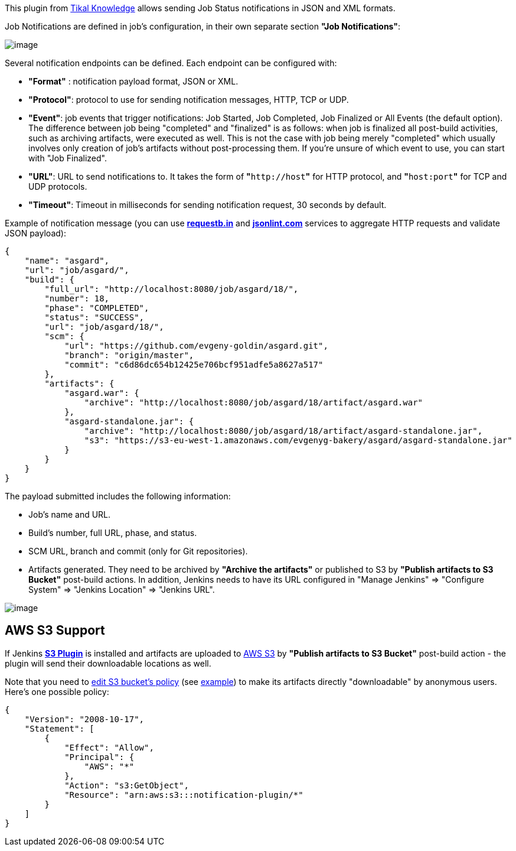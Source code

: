 This plugin from http://www.tikalk.com/[Tikal Knowledge] allows sending
Job Status notifications in JSON and XML formats. +

Job Notifications are defined in job's configuration, in their own
separate section *"Job Notifications"*:

[.confluence-embedded-file-wrapper]#image:docs/images/new-endpoints.png[image]#

Several notification endpoints can be defined. Each endpoint can be
configured with:

* *"Format"* : notification payload format, JSON or XML.
* *"Protocol"*: protocol to use for sending notification messages, HTTP,
TCP or UDP.
* *"Event"*: job events that trigger notifications: Job Started, Job
Completed, Job Finalized or All Events (the default option). The
difference between job being "completed" and "finalized" is as follows:
when job is finalized all post-build activities, such as archiving
artifacts, were executed as well. This is not the case with job being
merely "completed" which usually involves only creation of job's
artifacts without post-processing them. If you're unsure of which event
to use, you can start with "Job Finalized".
* *"URL"*: URL to send notifications to. It takes the form of
**"**`+http://host+`*"* for HTTP protocol, and **"**`+host:port+`*"* for
TCP and UDP protocols.
* *"Timeout"*: Timeout in milliseconds for sending notification request,
30 seconds by default.

Example of notification message (you can use
http://requestb.in/[*requestb.in*] and
http://jsonlint.com/[*jsonlint.com*] services to aggregate HTTP requests
and validate JSON payload):

[source,syntaxhighlighter-pre]
----
{
    "name": "asgard",
    "url": "job/asgard/",
    "build": {
        "full_url": "http://localhost:8080/job/asgard/18/",
        "number": 18,
        "phase": "COMPLETED",
        "status": "SUCCESS",
        "url": "job/asgard/18/",
        "scm": {
            "url": "https://github.com/evgeny-goldin/asgard.git",
            "branch": "origin/master",
            "commit": "c6d86dc654b12425e706bcf951adfe5a8627a517"
        },
        "artifacts": {
            "asgard.war": {
                "archive": "http://localhost:8080/job/asgard/18/artifact/asgard.war"
            },
            "asgard-standalone.jar": {
                "archive": "http://localhost:8080/job/asgard/18/artifact/asgard-standalone.jar",
                "s3": "https://s3-eu-west-1.amazonaws.com/evgenyg-bakery/asgard/asgard-standalone.jar"
            }
        }
    }
}
----

The payload submitted includes the following information:

* Job's name and URL.
* Build's number, full URL, phase, and status.
* SCM URL, branch and commit (only for Git repositories).
* Artifacts generated. They need to be archived by *"Archive the
artifacts"* or published to S3 by *"Publish artifacts to S3 Bucket"*
post-build actions. In addition, Jenkins needs to have its URL
configured in "Manage Jenkins" => "Configure System" => "Jenkins
Location" => "Jenkins URL".

[.confluence-embedded-file-wrapper]#image:docs/images/s3-publish.png[image]#

[[NotificationPlugin-AWSS3Support]]
== AWS S3 Support

If Jenkins https://wiki.jenkins-ci.org/display/JENKINS/S3+Plugin[*S3
Plugin*] is installed and artifacts are uploaded to
http://aws.amazon.com/s3/[AWS S3] by *"Publish artifacts to S3 Bucket"*
post-build action - the plugin will send their downloadable locations as
well.

Note that you need to
http://docs.aws.amazon.com/AmazonS3/latest/UG/EditingBucketPermissions.html[edit
S3 bucket's policy] (see
http://docs.aws.amazon.com/AmazonS3/latest/dev/example-bucket-policies.html#example-bucket-policies-use-case-2[example])
to make its artifacts directly "downloadable" by anonymous users. Here's
one possible policy:

[source,syntaxhighlighter-pre]
----
{
    "Version": "2008-10-17",
    "Statement": [
        {
            "Effect": "Allow",
            "Principal": {
                "AWS": "*"
            },
            "Action": "s3:GetObject",
            "Resource": "arn:aws:s3:::notification-plugin/*"
        }
    ]
}
----
